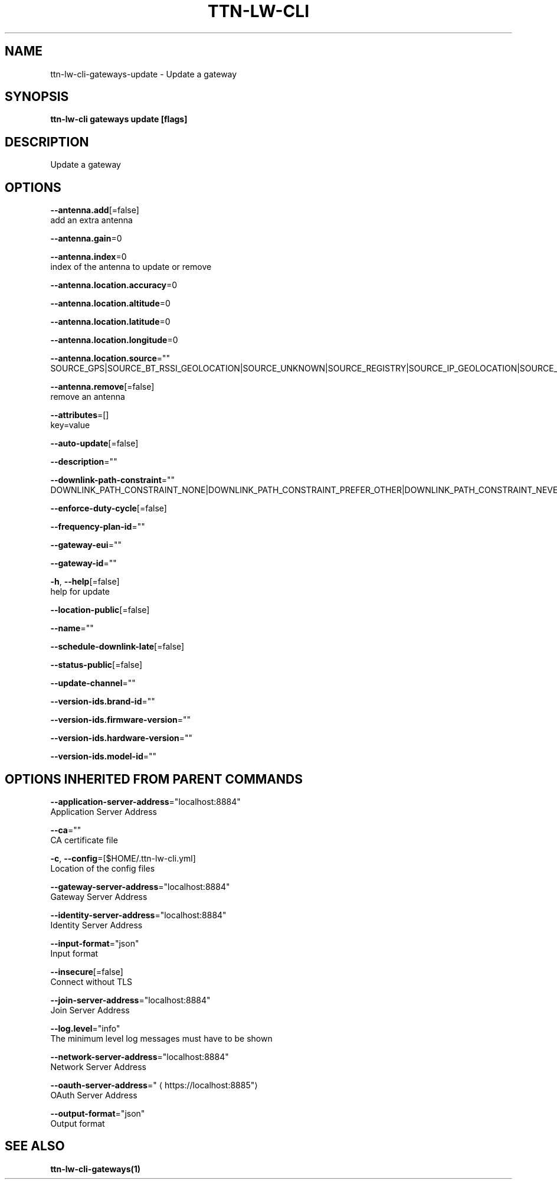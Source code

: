 .TH "TTN-LW-CLI" "1" "Feb 2019" "TTN" "The Things Network Stack for LoRaWAN" 
.nh
.ad l


.SH NAME
.PP
ttn\-lw\-cli\-gateways\-update \- Update a gateway


.SH SYNOPSIS
.PP
\fBttn\-lw\-cli gateways update [flags]\fP


.SH DESCRIPTION
.PP
Update a gateway


.SH OPTIONS
.PP
\fB\-\-antenna.add\fP[=false]
    add an extra antenna

.PP
\fB\-\-antenna.gain\fP=0

.PP
\fB\-\-antenna.index\fP=0
    index of the antenna to update or remove

.PP
\fB\-\-antenna.location.accuracy\fP=0

.PP
\fB\-\-antenna.location.altitude\fP=0

.PP
\fB\-\-antenna.location.latitude\fP=0

.PP
\fB\-\-antenna.location.longitude\fP=0

.PP
\fB\-\-antenna.location.source\fP=""
    SOURCE\_GPS|SOURCE\_BT\_RSSI\_GEOLOCATION|SOURCE\_UNKNOWN|SOURCE\_REGISTRY|SOURCE\_IP\_GEOLOCATION|SOURCE\_WIFI\_RSSI\_GEOLOCATION|SOURCE\_LORA\_RSSI\_GEOLOCATION|SOURCE\_LORA\_TDOA\_GEOLOCATION|SOURCE\_COMBINED\_GEOLOCATION

.PP
\fB\-\-antenna.remove\fP[=false]
    remove an antenna

.PP
\fB\-\-attributes\fP=[]
    key=value

.PP
\fB\-\-auto\-update\fP[=false]

.PP
\fB\-\-description\fP=""

.PP
\fB\-\-downlink\-path\-constraint\fP=""
    DOWNLINK\_PATH\_CONSTRAINT\_NONE|DOWNLINK\_PATH\_CONSTRAINT\_PREFER\_OTHER|DOWNLINK\_PATH\_CONSTRAINT\_NEVER

.PP
\fB\-\-enforce\-duty\-cycle\fP[=false]

.PP
\fB\-\-frequency\-plan\-id\fP=""

.PP
\fB\-\-gateway\-eui\fP=""

.PP
\fB\-\-gateway\-id\fP=""

.PP
\fB\-h\fP, \fB\-\-help\fP[=false]
    help for update

.PP
\fB\-\-location\-public\fP[=false]

.PP
\fB\-\-name\fP=""

.PP
\fB\-\-schedule\-downlink\-late\fP[=false]

.PP
\fB\-\-status\-public\fP[=false]

.PP
\fB\-\-update\-channel\fP=""

.PP
\fB\-\-version\-ids.brand\-id\fP=""

.PP
\fB\-\-version\-ids.firmware\-version\fP=""

.PP
\fB\-\-version\-ids.hardware\-version\fP=""

.PP
\fB\-\-version\-ids.model\-id\fP=""


.SH OPTIONS INHERITED FROM PARENT COMMANDS
.PP
\fB\-\-application\-server\-address\fP="localhost:8884"
    Application Server Address

.PP
\fB\-\-ca\fP=""
    CA certificate file

.PP
\fB\-c\fP, \fB\-\-config\fP=[$HOME/.ttn\-lw\-cli.yml]
    Location of the config files

.PP
\fB\-\-gateway\-server\-address\fP="localhost:8884"
    Gateway Server Address

.PP
\fB\-\-identity\-server\-address\fP="localhost:8884"
    Identity Server Address

.PP
\fB\-\-input\-format\fP="json"
    Input format

.PP
\fB\-\-insecure\fP[=false]
    Connect without TLS

.PP
\fB\-\-join\-server\-address\fP="localhost:8884"
    Join Server Address

.PP
\fB\-\-log.level\fP="info"
    The minimum level log messages must have to be shown

.PP
\fB\-\-network\-server\-address\fP="localhost:8884"
    Network Server Address

.PP
\fB\-\-oauth\-server\-address\fP="
\[la]https://localhost:8885"\[ra]
    OAuth Server Address

.PP
\fB\-\-output\-format\fP="json"
    Output format


.SH SEE ALSO
.PP
\fBttn\-lw\-cli\-gateways(1)\fP
